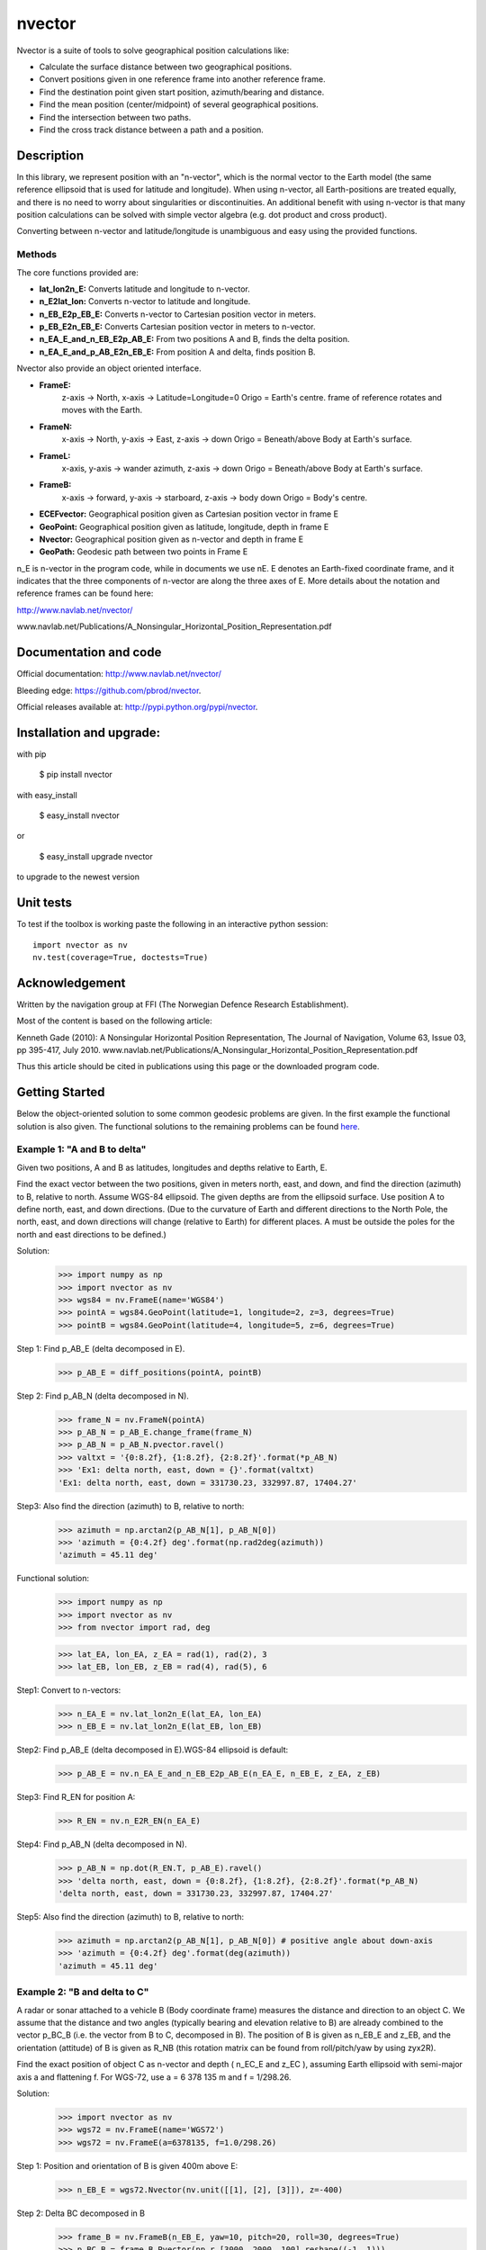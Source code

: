 =======
nvector
=======

.. image:: https://badge.fury.io/py/Nvector.png
    :target: https://pypi.python.org/pypi/Nvector/

.. image:: https://travis-ci.org/pbrod/Nvector.svg?branch=master
    :target: https://travis-ci.org/pbrod/Nvector

.. image:: https://readthedocs.org/projects/pip/badge/?version=latest
    :target: http://Nvector.readthedocs.org/en/latest/

.. image:: https://landscape.io/github/pbrod/Nvector/master/landscape.svg?style=flat
   :target: https://landscape.io/github/pbrod/Nvector/master
   :alt: Code Health

.. image:: https://coveralls.io/repos/pbrod/Nvector/badge.svg?branch=master&service=github
   :target: https://coveralls.io/github/pbrod/Nvector?branch=master

.. image:: https://img.shields.io/pypi/pyversions/Nvector.svg
   :target: https://github.com/pbrod/Nvector


Nvector is a suite of tools to solve geographical position calculations like:

* Calculate the surface distance between two geographical positions.

* Convert positions given in one reference frame into another reference frame.

* Find the destination point given start position, azimuth/bearing and distance.

* Find the mean position (center/midpoint) of several geographical positions.

* Find the intersection between two paths.

* Find the cross track distance between a path and a position.


Description
===========

In this library, we represent position with an "n-vector",  which
is the normal vector to the Earth model (the same reference ellipsoid that is
used for latitude and longitude). When using n-vector, all Earth-positions are
treated equally, and there is no need to worry about singularities or
discontinuities. An additional benefit with using n-vector is that many
position calculations can be solved with simple vector algebra
(e.g. dot product and cross product).

Converting between n-vector and latitude/longitude is unambiguous and easy
using the provided functions.


Methods
~~~~~~~

The core functions provided are:

- **lat_lon2n_E:** Converts latitude and longitude to n-vector.

- **n_E2lat_lon:** Converts n-vector to latitude and longitude.

- **n_EB_E2p_EB_E:** Converts n-vector to Cartesian position vector in meters.

- **p_EB_E2n_EB_E:** Converts Cartesian position vector in meters to n-vector.

- **n_EA_E_and_n_EB_E2p_AB_E:** From two positions A and B, finds the delta position.

- **n_EA_E_and_p_AB_E2n_EB_E:** From position A and delta, finds position B.

Nvector also provide an object oriented interface.

- **FrameE:**
    z-axis -> North, x-axis -> Latitude=Longitude=0
    Origo = Earth's centre.
    frame of reference rotates and moves with the Earth.
        
- **FrameN:**
    x-axis -> North, y-axis -> East, z-axis -> down
    Origo = Beneath/above Body at Earth's surface.

- **FrameL:**
    x-axis, y-axis -> wander azimuth, z-axis -> down
    Origo = Beneath/above Body at Earth's surface.

- **FrameB:**
    x-axis -> forward, y-axis -> starboard, z-axis -> body down    
    Origo = Body's centre.

- **ECEFvector:** Geographical position given as Cartesian position vector in frame E

- **GeoPoint:** Geographical position given as latitude, longitude, depth in frame E

- **Nvector:** Geographical position given as n-vector and depth in frame E

- **GeoPath:** Geodesic path between two points in Frame E


n_E is n-vector in the program code, while in documents we use nE. E denotes
an Earth-fixed coordinate frame, and it indicates that the three components of
n-vector are along the three axes of E. More details about the notation and reference frames can be found here:  

http://www.navlab.net/nvector/

www.navlab.net/Publications/A_Nonsingular_Horizontal_Position_Representation.pdf


Documentation and code
======================

Official documentation: http://www.navlab.net/nvector/

Bleeding edge: https://github.com/pbrod/nvector.

Official releases available at: http://pypi.python.org/pypi/nvector.


Installation and upgrade:
=========================

with pip

    $ pip install nvector


with easy_install

    $ easy_install nvector 

or

    $ easy_install upgrade nvector

to upgrade to the newest version


Unit tests
===========
To test if the toolbox is working paste the following in an interactive
python session::

   import nvector as nv
   nv.test(coverage=True, doctests=True)


Acknowledgement
===============

Written by the navigation group at FFI (The Norwegian Defence Research Establishment). 

Most of the content is based on the following article:

Kenneth Gade (2010): A Nonsingular Horizontal Position Representation, The Journal of Navigation, Volume 63, Issue 03, pp 395-417, July 2010. www.navlab.net/Publications/A_Nonsingular_Horizontal_Position_Representation.pdf

Thus this article should be cited in publications using this page or the downloaded program code.


Getting Started
===============

Below the object-oriented solution to some common geodesic problems are given.
In the first example the functional solution is also given.
The functional solutions to the remaining problems can be found 
`here <https://github.com/pbrod/nvector/blob/master/nvector/tests/test_nvector.py>`_.


Example 1: "A and B to delta"
~~~~~~~~~~~~~~~~~~~~~~~~~~~~~

Given two positions, A and B as latitudes, longitudes and depths relative to
Earth, E.

Find the exact vector between the two positions, given in meters north, east,
and down, and find the direction (azimuth) to B, relative to north.
Assume WGS-84 ellipsoid. The given depths are from the ellipsoid surface.
Use position A to define north, east, and down directions.
(Due to the curvature of Earth and different directions to the North Pole,
the north, east, and down directions will change (relative to Earth) for
different places.  A must be outside the poles for the north and east
directions to be defined.)

Solution:
    >>> import numpy as np
    >>> import nvector as nv
    >>> wgs84 = nv.FrameE(name='WGS84')
    >>> pointA = wgs84.GeoPoint(latitude=1, longitude=2, z=3, degrees=True)
    >>> pointB = wgs84.GeoPoint(latitude=4, longitude=5, z=6, degrees=True)

Step 1: Find p_AB_E (delta decomposed in E).
    >>> p_AB_E = diff_positions(pointA, pointB)

Step 2: Find p_AB_N (delta decomposed in N).
    >>> frame_N = nv.FrameN(pointA)
    >>> p_AB_N = p_AB_E.change_frame(frame_N)
    >>> p_AB_N = p_AB_N.pvector.ravel()
    >>> valtxt = '{0:8.2f}, {1:8.2f}, {2:8.2f}'.format(*p_AB_N)
    >>> 'Ex1: delta north, east, down = {}'.format(valtxt)
    'Ex1: delta north, east, down = 331730.23, 332997.87, 17404.27'

Step3: Also find the direction (azimuth) to B, relative to north:
    >>> azimuth = np.arctan2(p_AB_N[1], p_AB_N[0])
    >>> 'azimuth = {0:4.2f} deg'.format(np.rad2deg(azimuth))
    'azimuth = 45.11 deg'

Functional solution:
    >>> import numpy as np
    >>> import nvector as nv
    >>> from nvector import rad, deg

    >>> lat_EA, lon_EA, z_EA = rad(1), rad(2), 3
    >>> lat_EB, lon_EB, z_EB = rad(4), rad(5), 6

Step1: Convert to n-vectors:
    >>> n_EA_E = nv.lat_lon2n_E(lat_EA, lon_EA)
    >>> n_EB_E = nv.lat_lon2n_E(lat_EB, lon_EB)

Step2: Find p_AB_E (delta decomposed in E).WGS-84 ellipsoid is default:
    >>> p_AB_E = nv.n_EA_E_and_n_EB_E2p_AB_E(n_EA_E, n_EB_E, z_EA, z_EB)

Step3: Find R_EN for position A:
    >>> R_EN = nv.n_E2R_EN(n_EA_E)

Step4: Find p_AB_N (delta decomposed in N).
    >>> p_AB_N = np.dot(R_EN.T, p_AB_E).ravel()
    >>> 'delta north, east, down = {0:8.2f}, {1:8.2f}, {2:8.2f}'.format(*p_AB_N)
    'delta north, east, down = 331730.23, 332997.87, 17404.27'

Step5: Also find the direction (azimuth) to B, relative to north:
    >>> azimuth = np.arctan2(p_AB_N[1], p_AB_N[0]) # positive angle about down-axis
    >>> 'azimuth = {0:4.2f} deg'.format(deg(azimuth))
    'azimuth = 45.11 deg'



Example 2: "B and delta to C"
~~~~~~~~~~~~~~~~~~~~~~~~~~~~~

A radar or sonar attached to a vehicle B (Body coordinate frame) measures the
distance and direction to an object C. We assume that the distance and two
angles (typically bearing and elevation relative to B) are already combined to
the vector p_BC_B (i.e. the vector from B to C, decomposed in B). The position
of B is given as n_EB_E and z_EB, and the orientation (attitude) of B is given
as R_NB (this rotation matrix can be found from roll/pitch/yaw by using zyx2R).

Find the exact position of object C as n-vector and depth ( n_EC_E and z_EC ),
assuming Earth ellipsoid with semi-major axis a and flattening f. For WGS-72,
use a = 6 378 135 m and f = 1/298.26.

Solution:
    >>> import nvector as nv
    >>> wgs72 = nv.FrameE(name='WGS72')
    >>> wgs72 = nv.FrameE(a=6378135, f=1.0/298.26)

Step 1: Position and orientation of B is given 400m above E:
    >>> n_EB_E = wgs72.Nvector(nv.unit([[1], [2], [3]]), z=-400)

Step 2: Delta BC decomposed in B
    >>> frame_B = nv.FrameB(n_EB_E, yaw=10, pitch=20, roll=30, degrees=True)
    >>> p_BC_B = frame_B.Pvector(np.r_[3000, 2000, 100].reshape((-1, 1)))

Step 3: Decompose delta BC in E
    >>> p_BC_E = p_BC_B.to_ecef_vector()

Step 4: Find point C by adding delta BC to EB
    >>> p_EB_E = n_EB_E.to_ecef_vector()
    >>> p_EC_E = p_EB_E + p_BC_E
    >>> pointC = p_EC_E.to_geo_point()

    >>> lat, lon, z = pointC.latitude_deg, pointC.longitude_deg, pointC.z
    >>> msg = 'Ex2: Pos C: lat, lon = {:4.2f}, {:4.2f} deg,  height = {:4.2f} m'
    >>> msg.format(lat[0], lon[0], -z[0])
    'Ex2: Pos C: lat, lon = 53.33, 63.47 deg,  height = 406.01 m'


Example 3: "ECEF-vector to geodetic latitude"
~~~~~~~~~~~~~~~~~~~~~~~~~~~~~~~~~~~~~~~~~~~~~

Position B is given as an "ECEF-vector" p_EB_E (i.e. a vector from E, the
center of the Earth, to B, decomposed in E).
Find the geodetic latitude, longitude and height (latEB, lonEB and hEB),
assuming WGS-84 ellipsoid.

Solution:
    >>> import nvector as nv
    >>> wgs84 = nv.FrameE(name='WGS84')
    >>> position_B = 6371e3 * np.vstack((0.9, -1, 1.1))  # m
    >>> p_EB_E = wgs84.ECEFvector(position_B)
    >>> pointB = p_EB_E.to_geo_point()

    >>> lat, lon, h = pointB.latitude_deg, pointB.longitude_deg, -pointB.z
    >>> msg = 'Ex3: Pos B: lat, lon = {:4.2f}, {:4.2f} deg, height = {:9.2f} m'
    >>> msg.format(lat[0], lon[0], h[0])
    'Ex3: Pos B: lat, lon = 39.38, -48.01 deg, height = 4702059.83 m'


Example 4: "Geodetic latitude to ECEF-vector"
~~~~~~~~~~~~~~~~~~~~~~~~~~~~~~~~~~~~~~~~~~~~~
Solution:
    >>> import nvector as nv
    >>> wgs84 = nv.FrameE(name='WGS84')
    >>> pointB = wgs84.GeoPoint(latitude=1, longitude=2, z=-3, degrees=True)
    >>> p_EB_E = pointB.to_ecef_vector()

    >>> 'Ex4: p_EB_E = {} m'.format(p_EB_E.pvector.ravel())
    'Ex4: p_EB_E = [ 6373290.27721828   222560.20067474   110568.82718179] m'


Example 5: "Surface distance"
~~~~~~~~~~~~~~~~~~~~~~~~~~~~~
Find the surface distance sAB (i.e. great circle distance) between two positions A and B. 
The heights of A and B are ignored, i.e. if 
they don't have zero height, we seek the distance between the points that are at the 
surface of the Earth, directly above/below A and B. The Euclidean distance (chord length)
dAB should also be found. Use Earth radius 6371e3 m. 
Compare the results with exact calculations for the WGS-84 ellipsoid.

Great circle solution:
    >>> import nvector as nv
    >>> frame_E = nv.FrameE(a=6371e3, f=0)
    >>> positionA = frame_E.GeoPoint(latitude=88, longitude=0, degrees=True)
    >>> positionB = frame_E.GeoPoint(latitude=89, longitude=-170, degrees=True)

    >>> s_AB, _azia, _azib = positionA.distance_and_azimuth(positionB)
    >>> p_AB_E = positionB.to_ecef_vector() - positionA.to_ecef_vector()
    >>> d_AB = np.linalg.norm(p_AB_E.pvector, axis=0)[0]

    >>> msg = 'Ex5: Great circle and Euclidean distance = {:5.2f} km, {:5.2f} km'
    >>> msg.format(s_AB / 1000, d_AB / 1000)
    'Ex5: Great circle and Euclidean distance = 332.46 km, 332.42 km'

Alternative great circle solution:
    >>> path = nv.GeoPath(positionA, positionB)
    >>> s_AB2 = path.track_distance(method='greatcircle').ravel()
    >>> d_AB2 = path.track_distance(method='euclidean').ravel()
    >>> msg.format(s_AB2[0] / 1000, d_AB2[0] / 1000)
    'Ex5: Great circle and Euclidean distance = 332.46 km, 332.42 km'

Exact solution for the WGS84 ellipsoid:
    >>> wgs84 = nv.FrameE(name='WGS84')
    >>> point1 = wgs84.GeoPoint(latitude=88, longitude=0, degrees=True)
    >>> point2 = wgs84.GeoPoint(latitude=89, longitude=-170, degrees=True)
    >>> s_12, _azi1, _azi2 = point1.distance_and_azimuth(point2)

    >>> p_12_E = point2.to_ecef_vector() - point1.to_ecef_vector()
    >>> d_12 = np.linalg.norm(p_12_E.pvector, axis=0)[0]
    >>> msg = 'Ellipsoidal and Euclidean distance = {:5.2f} km, {:5.2f} km'
    >>> msg.format(s_12 / 1000, d_12 / 1000)
    'Ellipsoidal and Euclidean distance = 333.95 km, 333.91 km'


Example 7: "Mean position"
~~~~~~~~~~~~~~~~~~~~~~~~~~

Three positions A, B, and C are given as n-vectors n_EA_E, n_EB_E, and n_EC_E.
Find the mean position, M, given as n_EM_E.
Note that the calculation is independent of the depths of the positions.

Solution:
    >>> import nvector as nv
    >>> points = nv.GeoPoint(latitude=[90, 60, 50],
    ...                      longitude=[0, 10, -20], degrees=True)
    >>> nvectors = points.to_nvector()
    >>> n_EM_E = nvectors.mean_horizontal_position()
    >>> g_EM_E = n_EM_E.to_geo_point()
    >>> lat, lon = g_EM_E.latitude_deg, g_EM_E.longitude_deg
    >>> msg = 'Ex7: Pos M: lat, lon = {:4.2f}, {:4.2f} deg'
    >>> msg.format(lat[0], lon[0])
    'Ex7: Pos M: lat, lon = 67.24, -6.92 deg'


Example 8: "A and azimuth/distance to B"
~~~~~~~~~~~~~~~~~~~~~~~~~~~~~~~~~~~~~~~~
We have an initial position A, direction of travel given as an azimuth
(bearing) relative to north (clockwise), and finally the
distance to travel along a great circle given as sAB.
Use Earth radius 6371e3 m to find the destination point B.

In geodesy this is known as "The first geodetic problem" or
"The direct geodetic problem" for a sphere, and we see that this is similar to
Example 2, but now the delta is given as an azimuth and a great circle
distance. ("The second/inverse geodetic problem" for a sphere is already
solved in Examples 1 and 5.)

Solution:
    >>> import nvector as nv
    >>> frame = nv.FrameE(a=6371e3, f=0)
    >>> pointA = frame.GeoPoint(latitude=80, longitude=-90, degrees=True)
    >>> pointB, _azimuthb = pointA.geo_point(distance=1000, azimuth=200,
    ...                                      degrees=True)
    >>> latB, lonB = pointB.latitude_deg, pointB.longitude_deg

    >>> 'Ex8, Destination: lat, lon = {:4.2f} deg, {:4.2f} deg'.format(latB, lonB)
    'Ex8, Destination: lat, lon = 79.99 deg, -90.02 deg'


Example 9: "Intersection of two paths"
~~~~~~~~~~~~~~~~~~~~~~~~~~~~~~~~~~~~~~
Define a path from two given positions (at the surface of a spherical Earth),
as the great circle that goes through the two points.

Path A is given by A1 and A2, while path B is given by B1 and B2.

Find the position C where the two paths intersect.

Solution:
    >>> import nvector as nv
    >>> pointA1 = nv.GeoPoint(10, 20, degrees=True)
    >>> pointA2 = nv.GeoPoint(30, 40, degrees=True)
    >>> pointB1 = nv.GeoPoint(50, 60, degrees=True)
    >>> pointB2 = nv.GeoPoint(70, 80, degrees=True)
    >>> pathA = nv.GeoPath(pointA1, pointA2)
    >>> pathB = nv.GeoPath(pointB1, pointB2)

    >>> pointC = pathA.intersection(pathB)

    >>> lat, lon = pointC.latitude_deg, pointC.longitude_deg
    >>> msg = 'Ex9, Intersection: lat, long = {:4.2f}, {:4.2f} deg'
    >>> msg.format(lat[0], lon[0])
    'Ex9, Intersection: lat, long = 40.32, 55.90 deg'


Example 10: "Cross track distance"
~~~~~~~~~~~~~~~~~~~~~~~~~~~~~~~~~~
Path A is given by the two positions A1 and A2 (similar to the previous
example).

Find the cross track distance sxt between the path A (i.e. the great circle
through A1 and A2) and the position B (i.e. the shortest distance at the
surface, between the great circle and B).

Also find the Euclidean distance dxt between B and the plane defined by the
great circle. Use Earth radius 6371e3.

Solution:
    >>> import nvector as nv
    >>> frame = nv.FrameE(a=6371e3, f=0)
    >>> pointA1 = frame.GeoPoint(0, 0, degrees=True)
    >>> pointA2 = frame.GeoPoint(10, 0, degrees=True)
    >>> pointB = frame.GeoPoint(1, 0.1, degrees=True)

    >>> pathA = nv.GeoPath(pointA1, pointA2)

    >>> s_xt = pathA.cross_track_distance(pointB, method='greatcircle').ravel()
    >>> d_xt = pathA.cross_track_distance(pointB, method='euclidean').ravel()
    >>> val_txt = '{:4.2f} km, {:4.2f} km'.format(s_xt[0]/1000, d_xt[0]/1000)
    >>> msg = 'cross track distance from path A to position B'
    >>> '{}, s_xt, d_xt = {}'.format(msg, val_txt)
    'cross track distance from path A to position B, s_xt, d_xt = 11.12 km, 11.12 km'


See also
--------
`geographiclib <https://pypi.python.org/pypi/geographiclib>`_


Note
====

This project has been set up using PyScaffold 2.4.4. For details and usage
information on PyScaffold see http://pyscaffold.readthedocs.org/.
